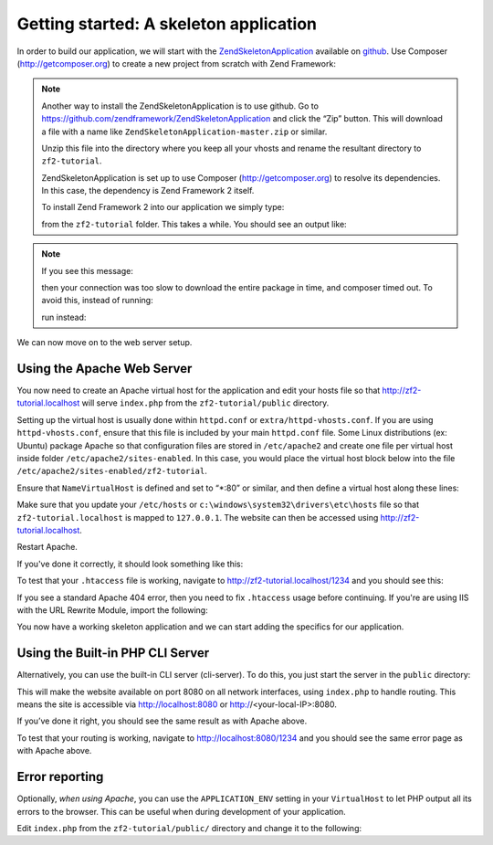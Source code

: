 .. _user-guide.skeleton-application:

Getting started: A skeleton application
=======================================

In order to build our application, we will start with the
`ZendSkeletonApplication <https://github.com/zendframework/ZendSkeletonApplication>`_ 
available on `github <https://github.com/>`_. Use Composer (http://getcomposer.org)
to create a new project from scratch with Zend Framework:

.. code-block:: bash
   :linenos:

    php composer.phar create-project --repository-url="https://packages.zendframework.com" -s dev zendframework/skeleton-application path/to/install

.. note::

    Another way to install the ZendSkeletonApplication is to use github.  Go to 
    https://github.com/zendframework/ZendSkeletonApplication and click the “Zip”
    button. This will download a file with a name like
    ``ZendSkeletonApplication-master.zip`` or
    similar. 

    Unzip this file into the directory where you keep all your vhosts and rename the
    resultant directory to ``zf2-tutorial``. 

    ZendSkeletonApplication is set up to use Composer (http://getcomposer.org) to
    resolve its dependencies. In this case, the dependency is Zend Framework 2
    itself.

    To install Zend Framework 2 into our application we simply type:

    .. code-block:: bash
       :linenos:

        php composer.phar self-update
        php composer.phar install

    from the ``zf2-tutorial`` folder. This takes a while. You should see an output like:

    .. code-block:: bash
       :linenos:

        Installing dependencies from lock file
        - Installing zendframework/zendframework (dev-master)
          Cloning 18c8e223f070deb07c17543ed938b54542aa0ed8

        Generating autoload files

.. note::

    If you see this message: 

    .. code-block:: bash
       :linenos:

        [RuntimeException]      
          The process timed out. 

    then your connection was too slow to download the entire package in time, and composer
    timed out. To avoid this, instead of running:

    .. code-block:: bash
       :linenos:

        php composer.phar install

    run instead:

    .. code-block:: bash
       :linenos:

        COMPOSER_PROCESS_TIMEOUT=5000 php composer.phar install

We can now move on to the web server setup.

Using the Apache Web Server
---------------------------

You now need to create an Apache virtual host for the application and edit your
hosts file so that http://zf2-tutorial.localhost will serve ``index.php`` from the
``zf2-tutorial/public`` directory.

Setting up the virtual host is usually done within ``httpd.conf`` or
``extra/httpd-vhosts.conf``.  If you are using ``httpd-vhosts.conf``, ensure
that this file is included by your main ``httpd.conf`` file.  Some Linux distributions 
(ex: Ubuntu) package Apache so that configuration files are stored in ``/etc/apache2`` 
and create one file per virtual host inside folder ``/etc/apache2/sites-enabled``.  In 
this case, you would place the virtual host block below into the file 
``/etc/apache2/sites-enabled/zf2-tutorial``.

Ensure that ``NameVirtualHost`` is defined and set to “\*:80” or similar, and then
define a virtual host along these lines:

.. code-block:: apache
   :linenos:

    <VirtualHost *:80>
        ServerName zf2-tutorial.localhost
        DocumentRoot /path/to/zf2-tutorial/public
        SetEnv APPLICATION_ENV "development"
        <Directory /path/to/zf2-tutorial/public>
            DirectoryIndex index.php
            AllowOverride All
            Order allow,deny
            Allow from all
        </Directory>
    </VirtualHost>

Make sure that you update your ``/etc/hosts`` or
``c:\windows\system32\drivers\etc\hosts`` file so that ``zf2-tutorial.localhost``
is mapped to ``127.0.0.1``. The website can then be accessed using
http://zf2-tutorial.localhost.

.. code-block:: txt
   :linenos:

    127.0.0.1               zf2-tutorial.localhost localhost

Restart Apache.

If you've done it correctly, it should look something like this:

.. image:: ../images/user-guide.skeleton-application.hello-world.png
    :width: 940 px

To test that your ``.htaccess`` file is working, navigate to
http://zf2-tutorial.localhost/1234 and you should see this:

.. image:: ../images/user-guide.skeleton-application.404.png
    :width: 940 px

If you see a standard Apache 404 error, then you need to fix ``.htaccess`` usage
before continuing.  If you're are using IIS with the URL Rewrite Module, import the following:

.. code-block:: apache
   :linenos:

    RewriteCond %{REQUEST_FILENAME} !-f
    RewriteRule ^.*$ index.php [NC,L]

You now have a working skeleton application and we can start adding the specifics
for our application.

Using the Built-in PHP CLI Server
---------------------------------

Alternatively, you can use the built-in CLI server (cli-server). To do this, you
just start the server in the ``public`` directory:

.. code-block:: bash
    :linenos:
    
    cd public
    php -S 0.0.0.0:8080 index.php

This will make the website available on port 8080 on all network interfaces, using
``index.php`` to handle routing. This means the site is accessible via http://localhost:8080
or http://<your-local-IP>:8080.

If you’ve done it right, you should see the same result as with Apache above.

To test that your routing is working, navigate to
http://localhost:8080/1234 and you should see the same error page as with Apache above.

Error reporting
---------------

Optionally, *when using Apache*, you can use the ``APPLICATION_ENV`` setting in 
your ``VirtualHost`` to let PHP output all its errors to the browser. This can be 
useful when during development of your application.

Edit ``index.php`` from the ``zf2-tutorial/public/`` directory and change it to
the following:

.. code-block:: php
   :linenos:

    <?php

    /**
     * Display all errors when APPLICATION_ENV is development.
     */
    if ($_SERVER['APPLICATION_ENV'] == 'development') {
        error_reporting(E_ALL);
        ini_set("display_errors", 1);
    }
    
    /**
     * This makes our life easier when dealing with paths. Everything is relative
     * to the application root now.
     */
    chdir(dirname(__DIR__));
    
    // Setup autoloading
    require 'init_autoloader.php';
    
    // Run the application!
    Zend\Mvc\Application::init(require 'config/application.config.php')->run();
